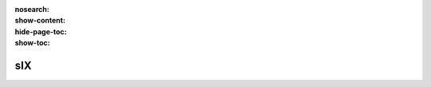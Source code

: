 :nosearch:
:show-content:
:hide-page-toc:
:show-toc:

=============================
sIX
=============================